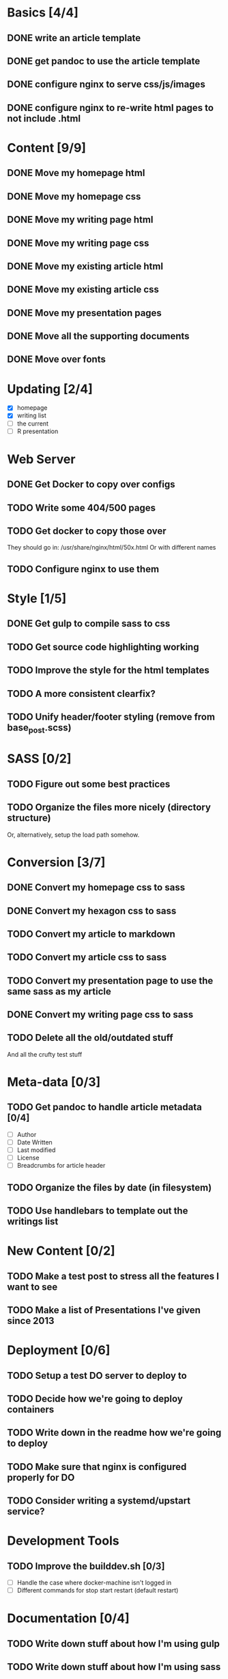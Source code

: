 * Basics [4/4]
** DONE write an article template
** DONE get pandoc to use the article template
** DONE configure nginx to serve css/js/images
** DONE configure nginx to re-write html pages to not include .html

* Content [9/9]
** DONE Move my homepage html
** DONE Move my homepage css
** DONE Move my writing page html
** DONE Move my writing page css
** DONE Move my existing article html
** DONE Move my existing article css
** DONE Move my presentation pages
** DONE Move all the supporting documents
** DONE Move over fonts

* Updating [2/4]
- [X] homepage
- [X] writing list
- [ ] the current
- [ ] R presentation

* Web Server
** DONE Get Docker to copy over configs
** TODO Write some 404/500 pages
** TODO Get docker to copy those over
They should go in:
   /usr/share/nginx/html/50x.html
Or with different names
** TODO Configure nginx to use them

* Style [1/5]
** DONE Get gulp to compile sass to css
** TODO Get source code highlighting working
** TODO Improve the style for the html templates
** TODO A more consistent clearfix?
** TODO Unify header/footer styling (remove from base_post.scss)

* SASS [0/2]
** TODO Figure out some best practices
** TODO Organize the files more nicely (directory structure)
Or, alternatively, setup the load path somehow.

* Conversion [3/7]
** DONE Convert my homepage css to sass
** DONE Convert my hexagon css to sass
** TODO Convert my article to markdown
** TODO Convert my article css to sass
** TODO Convert my presentation page to use the same sass as my article
** DONE Convert my writing page css to sass
** TODO Delete all the old/outdated stuff
And all the crufty test stuff

* Meta-data [0/3]
** TODO Get pandoc to handle article metadata [0/4]
- [ ] Author
- [ ] Date Written
- [ ] Last modified
- [ ] License
- [ ] Breadcrumbs for article header
** TODO Organize the files by date (in filesystem)
** TODO Use handlebars to template out the writings list

* New Content [0/2]
** TODO Make a test post to stress all the features I want to see
** TODO Make a list of Presentations I've given since 2013

* Deployment [0/6]
** TODO Setup a test DO server to deploy to
** TODO Decide how we're going to deploy containers
** TODO Write down in the readme how we're going to deploy
** TODO Make sure that nginx is configured properly for DO
** TODO Consider writing a systemd/upstart service?

* Development Tools
** TODO Improve the builddev.sh [0/3]
- [ ] Handle the case where docker-machine isn't logged in
- [ ] Different commands for stop start restart (default restart)

* Documentation [0/4]
** TODO Write down stuff about how I'm using gulp
** TODO Write down stuff about how I'm using sass
** TODO Write down stuff about my nginx config
** TODO Write down stuff about my build process
